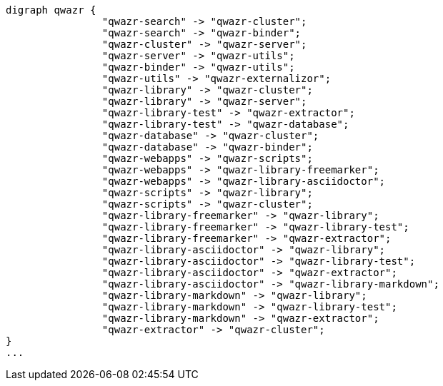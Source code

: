 [plantuml,qwazr-lucene-internal, svg]
....
digraph qwazr {
                "qwazr-search" -> "qwazr-cluster";
                "qwazr-search" -> "qwazr-binder";
                "qwazr-cluster" -> "qwazr-server";
                "qwazr-server" -> "qwazr-utils";
                "qwazr-binder" -> "qwazr-utils";
                "qwazr-utils" -> "qwazr-externalizor";
                "qwazr-library" -> "qwazr-cluster";
                "qwazr-library" -> "qwazr-server";
                "qwazr-library-test" -> "qwazr-extractor";
                "qwazr-library-test" -> "qwazr-database";
                "qwazr-database" -> "qwazr-cluster";
                "qwazr-database" -> "qwazr-binder";
                "qwazr-webapps" -> "qwazr-scripts";
                "qwazr-webapps" -> "qwazr-library-freemarker";
                "qwazr-webapps" -> "qwazr-library-asciidoctor";
                "qwazr-scripts" -> "qwazr-library";
                "qwazr-scripts" -> "qwazr-cluster";
                "qwazr-library-freemarker" -> "qwazr-library";
                "qwazr-library-freemarker" -> "qwazr-library-test";
                "qwazr-library-freemarker" -> "qwazr-extractor";
                "qwazr-library-asciidoctor" -> "qwazr-library";
                "qwazr-library-asciidoctor" -> "qwazr-library-test";
                "qwazr-library-asciidoctor" -> "qwazr-extractor";
                "qwazr-library-asciidoctor" -> "qwazr-library-markdown";
                "qwazr-library-markdown" -> "qwazr-library";
                "qwazr-library-markdown" -> "qwazr-library-test";
                "qwazr-library-markdown" -> "qwazr-extractor";
                "qwazr-extractor" -> "qwazr-cluster";
}
...
